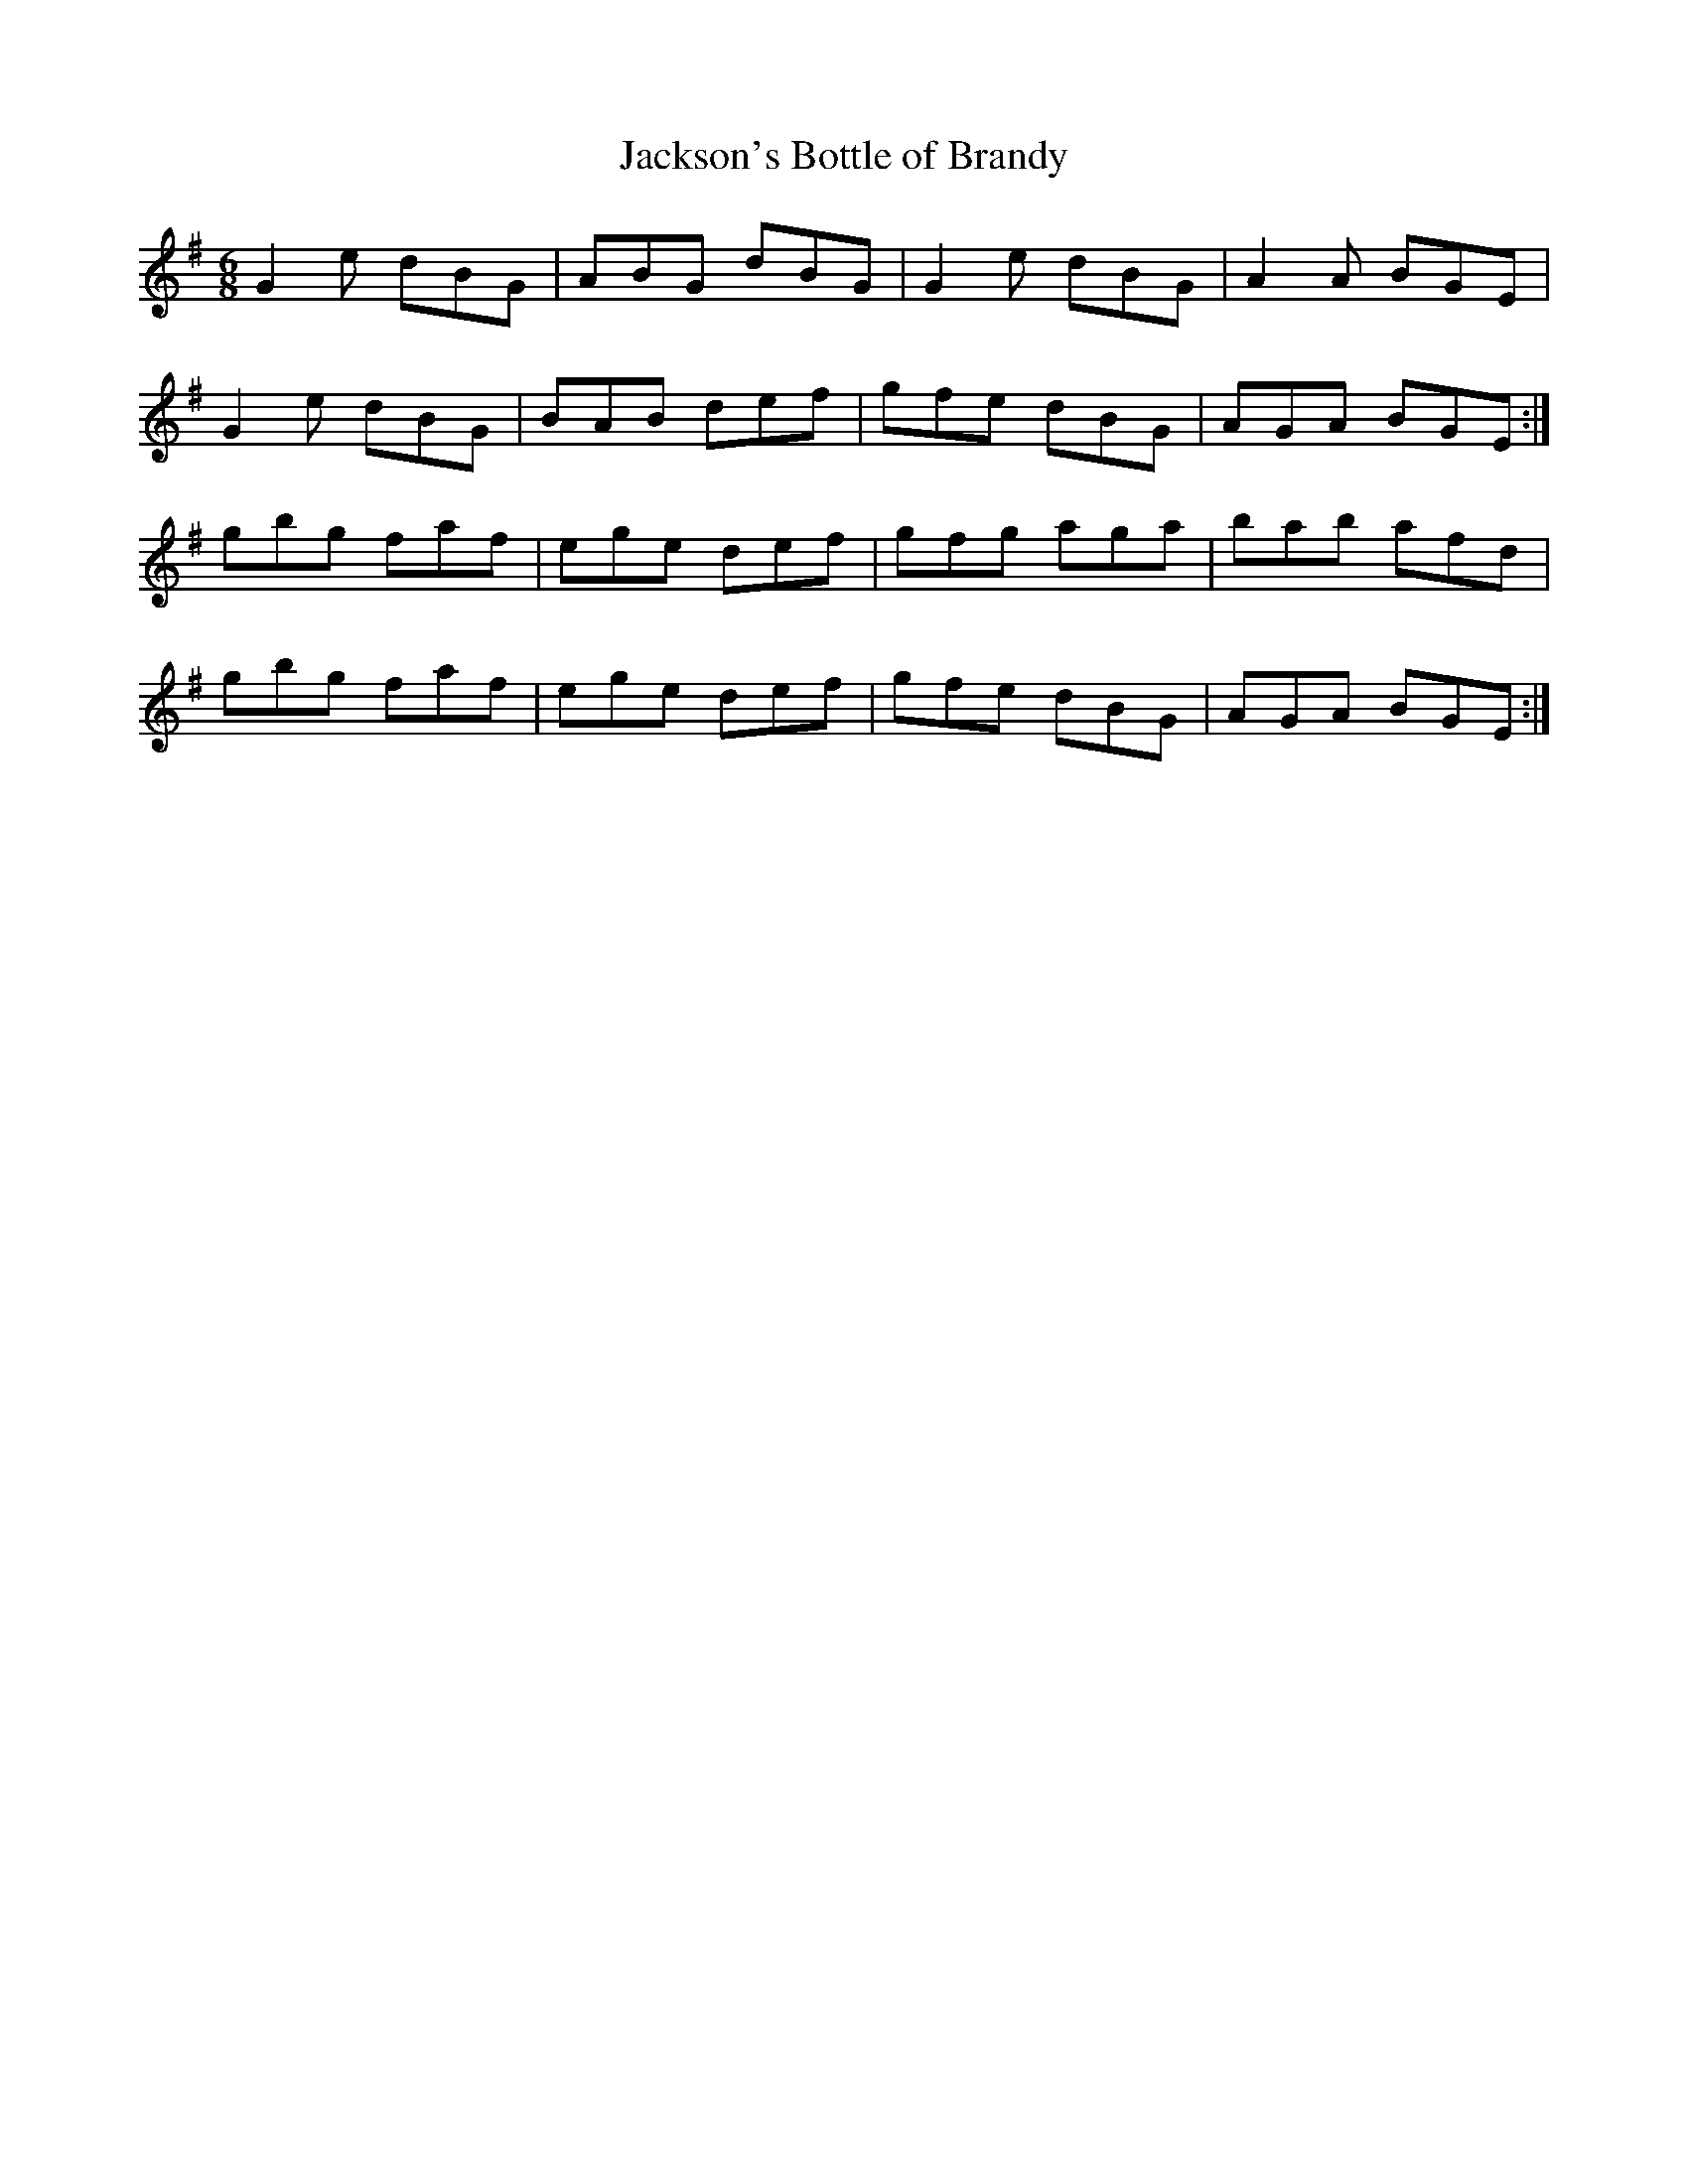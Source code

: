 X:898
T:Jackson's Bottle of Brandy
N:"Collected by J.O'Neill"
B:O'Neill's 898
M:6/8
L:1/8
K:Em
G2e dBG|ABG dBG|G2e dBG|A2A BGE|
G2e dBG|BAB def|gfe dBG|AGA BGE:|
gbg faf|ege def|gfg aga|bab afd|
gbg faf|ege def|gfe dBG|AGA BGE:|
